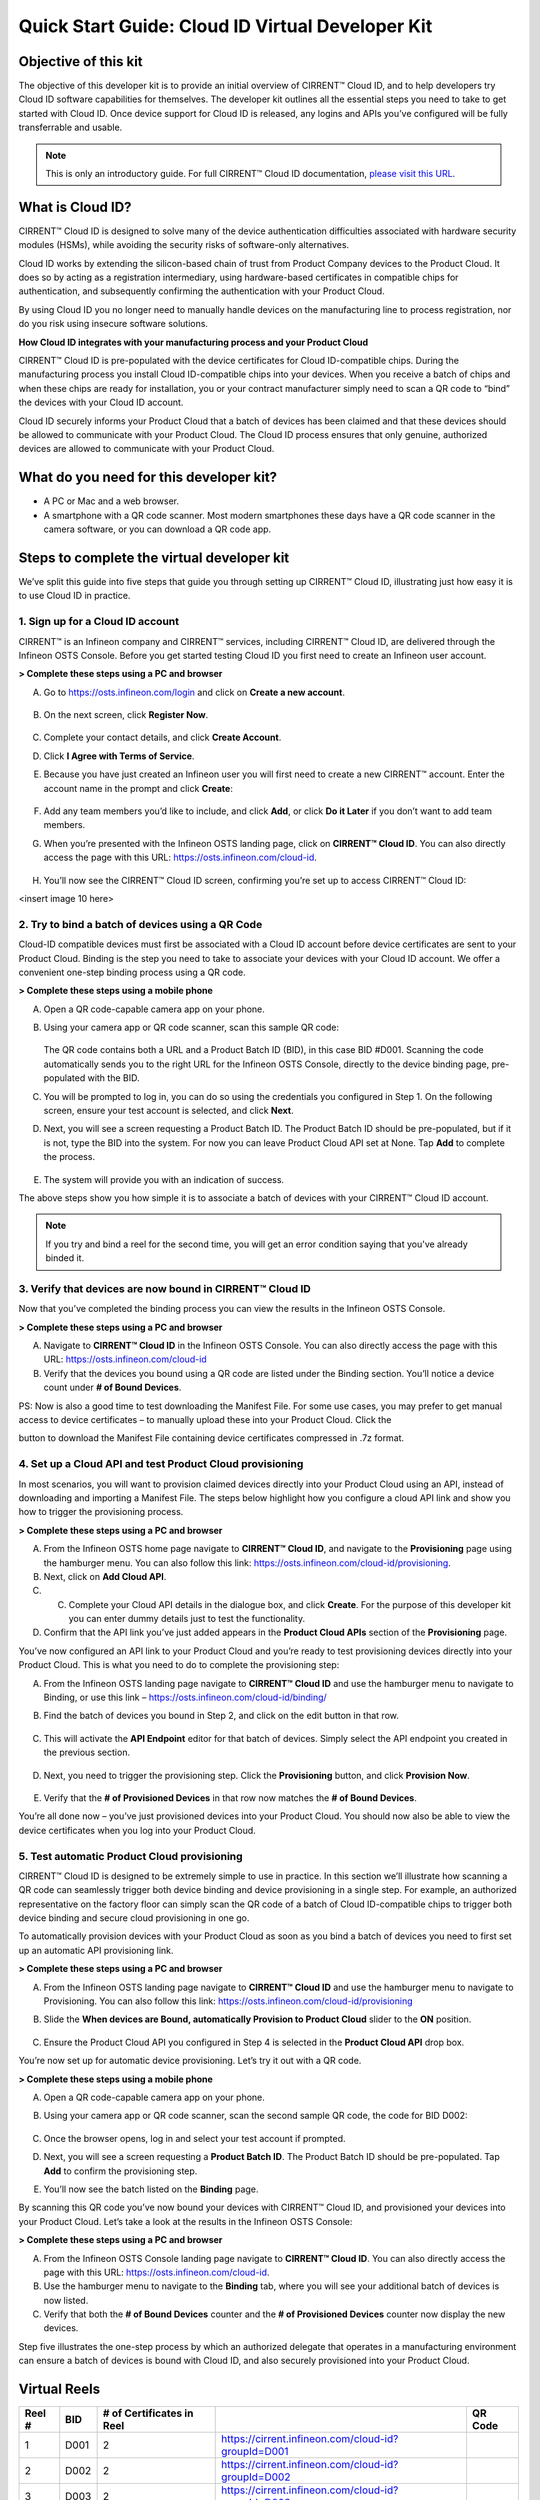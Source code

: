 Quick Start Guide: Cloud ID Virtual Developer Kit
==================================================

Objective of this kit
**********************

The objective of this developer kit is to provide an initial overview of CIRRENT™ Cloud ID, and to help developers try Cloud ID software capabilities for themselves. The developer kit outlines all the essential steps you need to take to get started with Cloud ID. Once device support for Cloud ID is released, any logins and APIs you’ve configured will be fully transferrable and usable.


.. note:: This is only an introductory guide. For full CIRRENT™ Cloud ID documentation, `please visit this URL <https://swdocs.cypress.com/html/cirrent-support-documentation/en/latest/>`_.

What is Cloud ID?
******************

CIRRENT™ Cloud ID is designed to solve many of the device authentication difficulties associated with hardware security modules (HSMs), while avoiding the security risks of software-only alternatives.

Cloud ID works by extending the silicon-based chain of trust from Product Company devices to the Product Cloud. It does so by acting as a registration intermediary, using hardware-based certificates in compatible chips for authentication, and subsequently confirming the authentication with your Product Cloud.

By using Cloud ID you no longer need to manually handle devices on the manufacturing line to process registration, nor do you risk using insecure software solutions.

**How Cloud ID integrates with your manufacturing process and your Product Cloud**

CIRRENT™ Cloud ID is pre-populated with the device certificates for Cloud ID-compatible chips. During the manufacturing process you install Cloud ID-compatible chips into your devices. When you receive a batch of chips and when these chips are ready for installation, you or your contract manufacturer simply need to scan a QR code to “bind” the devices with your Cloud ID account. 

Cloud ID securely informs your Product Cloud that a batch of devices has been claimed and that these devices should be allowed to communicate with your Product Cloud. The Cloud ID process ensures that only genuine, authorized devices are allowed to communicate with your Product Cloud.

What do you need for this developer kit?  
*****************************************

* A PC or Mac and a web browser.
* A smartphone with a QR code scanner.  Most modern smartphones these days have a QR code scanner in the camera software, or you can download a QR code app.

Steps to complete the virtual developer kit
*********************************************

We’ve split this guide into five steps that guide you through setting up CIRRENT™ Cloud ID, illustrating just how easy it is to use Cloud ID in practice.

1. Sign up for a Cloud ID account
^^^^^^^^^^^^^^^^^^^^^^^^^^^^^^^^^^

CIRRENT™ is an Infineon company and CIRRENT™ services, including CIRRENT™ Cloud ID, are delivered through the Infineon OSTS Console. Before you get started testing Cloud ID you first need to create an Infineon user account.

**> Complete these steps using a PC and browser**

A.  Go to https://osts.infineon.com/login and click on **Create a new account**.

	.. image:: ../img/qsgc/image1.png

B.  On the next screen, click **Register Now**.

	.. image:: ../img/v-2.png

C.  Complete your contact details, and click **Create Account**.

D.  Click **I Agree with Terms of Service**.

E.  Because you have just created an Infineon user you will first need to create a new CIRRENT™ account. Enter the account name in the prompt and click **Create**:

	.. image:: ../img/qsgc/image2.png

F.  Add any team members you’d like to include, and click **Add**, or click **Do it Later** if you don’t want to add team members.

G.  When you’re presented with the Infineon OSTS landing page, click on **CIRRENT™ Cloud ID**. You can also directly access the page with this URL: https://osts.infineon.com/cloud-id.

	.. image:: ../img/qsgc/image10.png

H.  You’ll now see the CIRRENT™ Cloud ID screen, confirming you’re set up to access CIRRENT™ Cloud ID:

<insert image 10 here>


2. Try to bind a batch of devices using a QR Code
^^^^^^^^^^^^^^^^^^^^^^^^^^^^^^^^^^^^^^^^^^^^^^^^^^

Cloud-ID compatible devices must first be associated with a Cloud ID account before device certificates are sent to your Product Cloud. Binding is the step you need to take to associate your devices with your Cloud ID account. We offer a convenient one-step binding process using a QR code.

**> Complete these steps using a mobile phone**


A.	Open a QR code-capable camera app on your phone.

B.  Using your camera app or QR code scanner, scan this sample QR code: 

	.. image:: ../img/v-5.png
	   :width: 200

    The QR code contains both a URL and a Product Batch ID (BID), in this case BID #D001. Scanning the code automatically sends you to the right URL for the Infineon OSTS Console, directly to the device binding page, pre-populated with the BID.

C.  You will be prompted to log in, you can do so using the credentials you configured in Step 1. On the following screen, ensure your test account is selected, and click **Next**.   

D.  Next, you will see a screen requesting a Product Batch ID. The Product Batch ID should be pre-populated, but if it is not, type the BID into the system. For now you can leave Product Cloud API set at None. Tap **Add** to complete the process.


	.. image:: ../img/qsgc/image4.png


E.  The system will provide you with an indication of success. 

The above steps show you how simple it is to associate a batch of devices with your CIRRENT™ Cloud ID account.

.. note:: If you try and bind a reel for the second time, you will get an error condition saying that you've already binded it.



3. Verify that devices are now bound in CIRRENT™ Cloud ID
^^^^^^^^^^^^^^^^^^^^^^^^^^^^^^^^^^^^^^^^^^^^^^^^^^^^^^^^^^^

Now that you’ve completed the binding process you can view the results in the Infineon OSTS Console.

**> Complete these steps using a PC and browser**

A.  Navigate to **CIRRENT™ Cloud ID** in the Infineon OSTS Console. You can also directly access the page with this URL: https://osts.infineon.com/cloud-id

B.  Verify that the devices you bound using a QR code are listed under the Binding section. You’ll notice a device count under **# of Bound Devices**.

PS: Now is also a good time to test downloading the Manifest File. For some use cases, you may prefer to get manual access to device certificates – to manually upload these into your Product Cloud. Click the 


.. image:: ../img/qsn-1.png
	:width: 50


button to download the Manifest File containing device certificates compressed in .7z format.


4. Set up a Cloud API and test Product Cloud provisioning
^^^^^^^^^^^^^^^^^^^^^^^^^^^^^^^^^^^^^^^^^^^^^^^^^^^^^^^^^^^

In most scenarios, you will want to provision claimed devices directly into your Product Cloud using an API, instead of downloading and importing a Manifest File. The steps below highlight how you configure a cloud API link and show you how to trigger the provisioning process.

**> Complete these steps using a PC and browser**

A.  From the Infineon OSTS home page navigate to **CIRRENT™ Cloud ID**, and navigate to the **Provisioning** page using the hamburger menu. You can also follow this link: https://osts.infineon.com/cloud-id/provisioning.

B.  Next, click on **Add Cloud API**.

C.  C.	Complete your Cloud API details in the dialogue box, and click **Create**. For the purpose of this developer kit you can enter dummy details just to test the functionality.

D.  Confirm that the API link you’ve just added appears in the **Product Cloud APIs** section of the **Provisioning** page.


.. image:: ../img/qsgc/image5.png


You’ve now configured an API link to your Product Cloud and you’re ready to test provisioning devices directly into your Product Cloud. This is what you need to do to complete the provisioning step:

A.  From the Infineon OSTS landing page navigate to **CIRRENT™ Cloud ID** and use the hamburger menu to navigate to Binding, or use this link – https://osts.infineon.com/cloud-id/binding/

B. Find the batch of devices you bound in Step 2, and click on the edit button in that row.

	.. image:: ../img/qsgc/image6.png

C.  This will activate the **API Endpoint** editor for that batch of devices. Simply select the API endpoint you created in the previous section.

	.. image:: ../img/qsgc/image7.png

D. Next, you need to trigger the provisioning step. Click the **Provisioning** button, and click **Provision Now**.

	.. image:: ../img/qsgc/image8.png

E.  Verify that the **# of Provisioned Devices** in that row now matches the **# of Bound Devices**.

You’re all done now – you’ve just provisioned devices into your Product Cloud. You should now also be able to view the device certificates when you log into your Product Cloud.

5. Test automatic Product Cloud provisioning
^^^^^^^^^^^^^^^^^^^^^^^^^^^^^^^^^^^^^^^^^^^^^

CIRRENT™ Cloud ID is designed to be extremely simple to use in practice. In this section we’ll illustrate how scanning a QR code can seamlessly trigger both device binding and device provisioning in a single step. For example, an authorized representative on the factory floor can simply scan the QR code of a batch of Cloud ID-compatible chips to trigger both device binding and secure cloud provisioning in one go.

To automatically provision devices with your Product Cloud as soon as you bind a batch of devices you need to first set up an automatic API provisioning link.

**> Complete these steps using a PC and browser**

A.  From the Infineon OSTS landing page navigate to **CIRRENT™ Cloud ID** and use the hamburger menu to navigate to Provisioning. You can also follow this link: https://osts.infineon.com/cloud-id/provisioning

B.  Slide the **When devices are Bound, automatically Provision to Product Cloud** slider to the **ON** position.

	.. image:: ../img/qsgc/image9.png

C.  Ensure the Product Cloud API you configured in Step 4 is selected in the **Product Cloud API** drop box.

You’re now set up for automatic device provisioning. Let’s try it out with a QR code.

**> Complete these steps using a mobile phone**

A.  Open a QR code-capable camera app on your phone.

B.  Using your camera app or QR code scanner, scan the second sample QR code, the code for BID D002:

	.. image:: ../img/v-9.png
		:width: 200

C.  Once the browser opens, log in and select your test account if prompted.

D.  Next, you will see a screen requesting a **Product Batch ID**. The Product Batch ID should be pre-populated. Tap **Add** to confirm the provisioning step.

E.  You’ll now see the batch listed on the **Binding** page.  

By scanning this QR code you’ve now bound your devices with CIRRENT™ Cloud ID, and provisioned your devices into your Product Cloud. Let’s take a look at the results in the Infineon OSTS Console:

**> Complete these steps using a PC and browser**

A.  From the Infineon OSTS Console landing page navigate to **CIRRENT™ Cloud ID**. You can also directly access the page with this URL: https://osts.infineon.com/cloud-id.

B.  Use the hamburger menu to navigate to the **Binding** tab, where you will see your additional batch of devices is now listed.

C.  Verify that both the **# of Bound Devices** counter and the **# of Provisioned Devices** counter now display the new devices.

Step five illustrates the one-step process by which an authorized delegate that operates in a manufacturing environment can ensure a batch of devices is bound with Cloud ID, and also securely provisioned into your Product Cloud.

Virtual Reels
**************

========   ===========   ============================   ===================================================    ============================================
Reel #     BID           # of Certificates in Reel                                                             QR Code
========   ===========   ============================   ===================================================    ============================================
1          D001          2                              https://cirrent.infineon.com/cloud-id?groupId=D001     .. image:: ../img/QR_D001.png
2          D002          2                              https://cirrent.infineon.com/cloud-id?groupId=D002     .. image:: ../img/QR_D002.png
3          D003          2                              https://cirrent.infineon.com/cloud-id?groupId=D003     .. image:: ../img/QR_D003.png
4          D004          2                              https://cirrent.infineon.com/cloud-id?groupId=D004     .. image:: ../img/QR_D004.png
5          D005          2                              https://cirrent.infineon.com/cloud-id?groupId=D005     .. image:: ../img/QR_D005.png
6          D006          5                              https://cirrent.infineon.com/cloud-id?groupId=D006     .. image:: ../img/QR_D006.png
7          D007          5                              https://cirrent.infineon.com/cloud-id?groupId=D007     .. image:: ../img/QR_D007.png
8          D008          5                              https://cirrent.infineon.com/cloud-id?groupId=D008     .. image:: ../img/QR_D008.png
9          D009          10                             https://cirrent.infineon.com/cloud-id?groupId=D009     .. image:: ../img/QR_D009.png
10         D010          10                             https://cirrent.infineon.com/cloud-id?groupId=D0010    .. image:: ../img/QR_D010.png
========   ===========   ============================   ===================================================    ============================================
